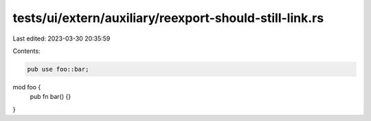 tests/ui/extern/auxiliary/reexport-should-still-link.rs
=======================================================

Last edited: 2023-03-30 20:35:59

Contents:

.. code-block:: rs

    pub use foo::bar;

mod foo {
    pub fn bar() {}
}


